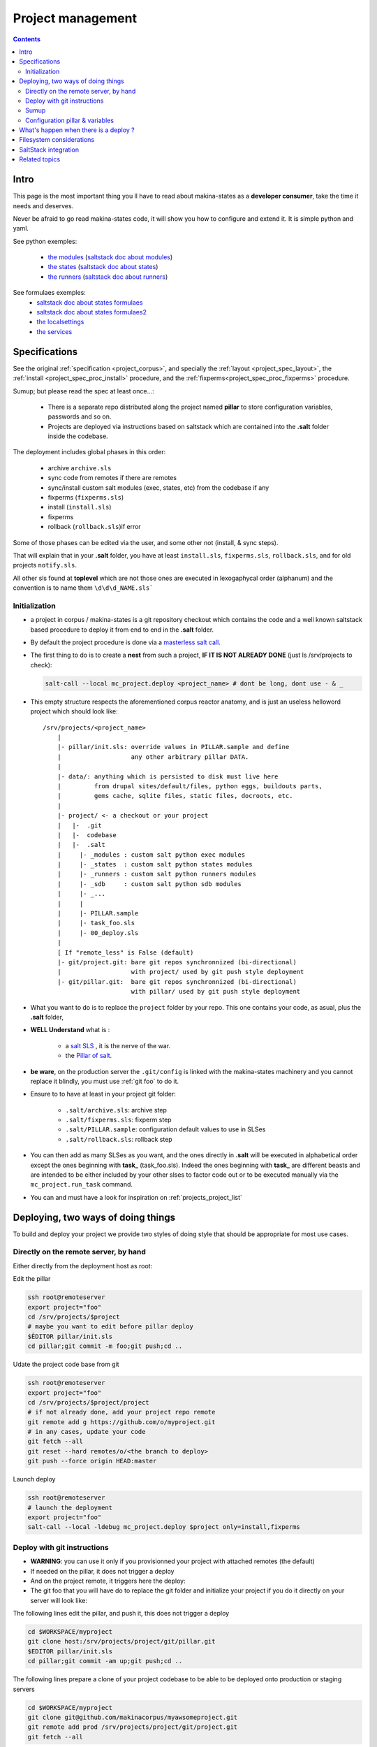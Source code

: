 Project management
=====================

.. contents::

.. _project_creation:

Intro
--------------------------------
This page is the most important thing you ll have to read about makina-states as a **developer consumer**, take the time it needs and deserves.

Never be afraid to go read makina-states code, it will show you how to configure
and extend it. It is simple python and yaml.

See python exemples:

    - `the modules <https://github.com/makinacorpus/makina-states/tree/master/mc_states/modules>`_ (`saltstack doc about modules <https://docs.saltstack.com/en/latest/ref/modules/>`_)
    - `the states <https://github.com/makinacorpus/makina-states/tree/master/mc_states/states>`_ (`saltstack doc about states <https://docs.saltstack.com/en/latest/ref/states/>`_)
    - `the runners <https://github.com/makinacorpus/makina-states/tree/master/mc_states/runners>`_ (`saltstack doc about runners <https://docs.saltstack.com/en/latest/ref/runners/>`_)

See formulaes exemples:
    - `saltstack doc about states formulaes <https://docs.saltstack.com/en/latest/ref/states/>`_
    - `saltstack doc about states formulaes2 <https://docs.saltstack.com/en/latest/topics/tutorials/states_pt1.html>`_
    - `the localsettings <https://github.com/makinacorpus/makina-states/tree/master/localsettings>`_
    - `the services <https://github.com/makinacorpus/makina-states/tree/master/services>`_

Specifications
------------------
See the original :ref:`specification <project_corpus>`, and specially the :ref:`layout <project_spec_layout>`, the :ref:`install <project_spec_proc_install>` procedure, and the :ref:`fixperms<project_spec_proc_fixperms>` procedure.

Sumup; but please read the spec at least once...:

    - There is a separate repo distributed along the project named **pillar** to
      store configuration variables, passwords and so on.
    - Projects are deployed via instructions based on saltstack which are
      contained into the **.salt** folder inside the codebase.

The deployment includes global phases in this order:

    - archive ``archive.sls``
    - sync code from remotes if there are remotes
    - sync/install custom salt modules (exec, states, etc) from the codebase if any
    - fixperms (``fixperms.sls``)
    - install  (``install.sls``)
    - fixperms
    - rollback (``rollback.sls``)if error

Some of those phases can be edited via the user, and some other not (install, & sync steps).

That will explain that in your **.salt** folder, you have at least ``install.sls``,
``fixperms.sls``, ``rollback.sls``, and for old projects ``notify.sls``.

All other sls found at **toplevel** which are not those ones are executed in
lexogaphycal order (alphanum) and the convention is to name them ``\d\d\d_NAME.sls```

Initialization
++++++++++++++++
- a project in corpus / makina-states is a git repository checkout which contains the code
  and a well known saltstack based procedure to deploy it
  from end to end in the **.salt** folder.
- By default the project procedure is done via a `masterless salt call <http://docs.saltstack.com/en/latest/topics/tutorials/quickstart.html>`_.
- The first thing to do is to create a **nest** from such a project, **IF IT IS NOT ALREADY DONE** (just ls /srv/projects to check):

  .. code-block:: bash

    salt-call --local mc_project.deploy <project_name> # dont be long, dont use - & _

- This empty structure respects the aforementioned corpus reactor anatomy, and is just an useless helloword project which should look like::

    /srv/projects/<project_name>
        |
        |- pillar/init.sls: override values in PILLAR.sample and define
        |                   any other arbitrary pillar DATA.
        |
        |- data/: anything which is persisted to disk must live here
        |         from drupal sites/default/files, python eggs, buildouts parts,
        |         gems cache, sqlite files, static files, docroots, etc.
        |
        |- project/ <- a checkout or your project
        |   |-  .git
        |   |-  codebase
        |   |-  .salt
        |     |- _modules : custom salt python exec modules
        |     |- _states  : custom salt python states modules
        |     |- _runners : custom salt python runners modules
        |     |- _sdb     : custom salt python sdb modules
        |     |- _...
        |     |
        |     |- PILLAR.sample
        |     |- task_foo.sls
        |     |- 00_deploy.sls
        |
        [ If "remote_less" is False (default)
        |- git/project.git: bare git repos synchronnized (bi-directional)
        |                   with project/ used by git push style deployment
        |- git/pillar.git:  bare git repos synchronnized (bi-directional)
                            with pillar/ used by git push style deployment


- What you want to do is to replace the ``project`` folder by your repo.
  This one contains your code, as asual, plus the **.salt** folder,
- **WELL Understand** what is :

    - a `salt SLS <http://docs.saltstack.com/en/latest/topics/tutorials/starting_states.html#moving-beyond-a-single-sls>`_ , it is the nerve of the war.
    - the `Pillar of salt <http://docs.saltstack.com/en/latest/topics/tutorials/pillar.html>`_.

- **be ware**, on the production server the ``.git/config`` is linked with the
  makina-states machinery and you cannot replace it blindly, you must use :ref:`git foo` to
  do it.
- Ensure to to have at least in your project git folder:

    - ``.salt/archive.sls``: archive step
    - ``.salt/fixperms.sls``: fixperm step
    - ``.salt/PILLAR.sample``: configuration default values to use in SLSes
    - ``.salt/rollback.sls``: rollback step

- You can then add as many SLSes as you want, and the ones directly in **.salt** will be executed in alphabetical order except the ones beginning with **task_** (task_foo.sls). Indeed the ones beginning with **task_** are different beasts and are intended to be either included by your other slses to factor code out or to be executed manually via the ``mc_project.run_task`` command.
- You can and must have a look for inspiration on :ref:`projects_project_list`

Deploying, two ways of doing things
------------------------------------
To build and deploy your project we provide two styles of doing style that should be appropriate for most use cases.

Directly on the remote server, by hand
+++++++++++++++++++++++++++++++++++++++
Either directly from the deployment host as root:


Edit the pillar

.. code-block:: bash

    ssh root@remoteserver
    export project="foo"
    cd /srv/projects/$project
    # maybe you want to edit before pillar deploy
    $ÊDITOR pillar/init.sls
    cd pillar;git commit -m foo;git push;cd ..

Udate the project code base from git

.. code-block:: bash

    ssh root@remoteserver
    export project="foo"
    cd /srv/projects/$project/project
    # if not already done, add your project repo remote
    git remote add g https://github.com/o/myproject.git
    # in any cases, update your code
    git fetch --all
    git reset --hard remotes/o/<the branch to deploy>
    git push --force origin HEAD:master

Launch deploy

.. code-block:: bash

    ssh root@remoteserver
    # launch the deployment
    export project="foo"
    salt-call --local -ldebug mc_project.deploy $project only=install,fixperms

.. _git foo:

Deploy with git instructions
++++++++++++++++++++++++++++++
- **WARNING**: you can use it only if you provisionned your project with
  attached remotes (the default)
- If needed on the pillar, it does not trigger a deploy
- And on the project remote, it triggers here the deploy::
- The git foo that you will have do to replace the git folder and initialize your project
  if you do it directly on your server will look like::

The following lines edit the pillar, and push it, this does not trigger a deploy

.. code-block:: bash

    cd $WORKSPACE/myproject
    git clone host:/srv/projects/project/git/pillar.git
    $EDITOR pillar/init.sls
    cd pillar;git commit -am up;git push;cd ..

The following lines prepare a clone of your project codebase to be able to be
deployed onto production or staging servers

.. code-block:: bash

    cd $WORKSPACE/myproject
    git clone git@github.com/makinacorpus/myawsomeproject.git
    git remote add prod /srv/projects/project/git/project.git
    git fetch --all

To trigger a remote deployment, now you can do:

.. code-block:: bash

    git push [--force] prod <mybranch>:master
    eg: git push [--force] prod <mybranch>:master
    eg: git push [--force] prod awsome_feature:master

- **REMINDER**:
    - DONT MESS WITH THE **ORIGIN** REMOTE
    - The ``<branchname>:master`` is really important as everything in the production
      git repositories is wired on the master branch.
      You can push any branch you want from your original
      repository, but in production, there is only **master**.

Sumup
++++++++
To sum all that up, when beginning project you will:

- Initialize if not done a project structure with ``salt-call --local mc_project.init_project project``
- If you do not want git remotes, you can alternativly use ``salt-call --local mc_project.init_ptoject project remote_less=False``
- add a **.salt** folder alongside your project codebase (in it's git repo).
- deploy it, either by:

    - git push your **pillar** files to ``host:/srv/projects/project/git/pillar.git``
    - git push your **project code** to ``host:/srv/projects/project/git/project.git``
      (this last push triggers a deploy on the remote server)

    - Your can use ``--force`` as the deploy system only await the ``.salt`` folder.
      As long as the folder is present of the working copy you are sending, the
      deploy system will be happy.

- or

    - edit/commit directly in ``host:/srv/projects/project/pillar``
    - edit/commit directly in ``host:/srv/projects/project``
    - Launch the ``salt-call --local mc_project.deploy <name> only=install,fixperms`` dance
    - When done:
      - git push /srv/projects/$project/pillar to the local remote (git push origin HEAD:master)
      - git push your project to your code repository forge
      - git push /srv/projects/$project/project to the local remote (git push origin HEAD:master)

- Wash, Rince, Repeat

.. _project_configuration_pillar::

Configuration pillar &  variables
+++++++++++++++++++++++++++++++++
We provide in **mc_project** a powerfull mecanism to define default variables used in your deployments.
hat you can safely override in the salt pillar files.
This means that you can set some default values for, eg a domain name or a password, and input the production values that you won't commit along side your project codebase.

- Default values have to be stored inside the **PILLAR.sample** file.
- Some of those variables, the one at the first level are mostly read only and setup by makina-states itself.
  The most important are:

    - ``name``: project name
    - ``user``: the system user of your project
    - ``group``: the system group of your project
    - ``data``: top level free variables mapping
    - ``project_root``: project root absolute path
    - ``data_root``: persistent folder absolute path
    - ``default_env``: environment (staging/prod/dev)
    - ``pillar_root``: absolute path to the pillar
    - ``fqdn``: machine FQDN

- The only variables that you can edit at the first level are:

    - **remote_less**: is this project using git remotes for triggering deployments
    - **default_env**: environement (valid values are staging/dev/prod)
    - **env_defaults**: indexed by **env** dict that overloads data (pillar will still have the priority)
    - **os_defaults**: indexed by **os** dict that overloads data (pillar will still have the priority)

- The other variables, members of the **data** sub entry are free for you to add/edit.
- Any thing in the pillar ``pillar/init.sls`` overloads what is in ``project/.salt/PILLAR.sample``.

You can get and consult the result of the configuration assemblage like this::

    salt-call --local -ldebug mc_project.get_configuration <project_name>

.. _project_configuration_key::

- Remember that projects have a name, and the pillar key to configure and
  overload your project configuration is based on this key.

  If your project is name **foo**, you ll have to use **makina-projects.foo** in
  place of **makina-projects.example**.

Example

in ``project/.salt/PILLAR.sample``, you have:

.. code-block:: yaml

        makina-projects.projectname:
          data:
            start_cmd: 'myprog'


in ``pillar/init.sls``, you have:

.. code-block:: yaml

        makina-projects.foo:
           data:
             start_cmd: 'myprog2'

- In your states files, you can access the configuration via the magic
  ``opts.ms_project`` variable.
- In your modules or file templates, you can access the configuration via ``salt['mc_project.get_configuration'(name)``.
- A tip for loading the configuration from a template is doing something like that:

.. code-block:: yaml

    # project/.salt/00_deploy.sls
    {% set cfg = opts.ms_project %}
    toto:
      file.managed:
          - name: "source://makina-projects/{{cfg.name}}/files/etc/foo"
          - target: /etc/foo
          - user {{cfg.user}}
          - group {{cfg.user}}
          - defaults:
              project: {{cfg.name}}

    # project/.salt/files/etc/foo
    {% set cfg = opts.ms_project %}
    My Super Template of {{cfg.name}} will run {{cfg.data.start_cmd}}

What's happen when there is a deploy ?
---------------------------------------
- When you do a git push, you have the full procedure, see :ref:`spec doc <project_spec_deploy_proc>`
- When you use ``only=install,fixperms`` it only do some the :ref:`install <project_spec_proc_install>` & :ref:`fixperms <project_spec_proc_fixperms>` procedures.

Filesystem considerations
--------------------------
We use `POSIX Acls <http://en.wikipedia.org/wiki/Access_control_list#Filesystem_ACLs>`_ in
various places on your project folders.
At first, it feels a bit complicated, but it will enable you to smoothlessly edit your files or run
your programs with appropriate users without loosing security.

SaltStack integration
--------------------------
As you know in makina-states, there are 2 concurrent salt installs, one for **salt**, the one that you use,
and one for **mastersalt** for the devil ops.
In makina-states, we use by default:

- a virtualenv inside ``/salt-venv/salt``
- `salt from a fork <https://github.com/makina-corpus/salt.git>`_ installed inside ``/salt-venv/salt/src/salt``
- the salt file root resides, as usual, in ``/srv/salt``
- the salt pillar root resides, as usual, in ``/srv/pillar``
- the salt configuration root resides, as usual, in ``/etc/salt``

As you see, the project layout seems not integration on those following folders, but in fact, the project
initialisation routines made symlinks to integrate it which look like::

    /srv/salt/makina-projects/<project_name>>  -> /srv/projects/<project_name>/project§/.salt
    /srv/pillar/makina-projects/<project_name> -> /srv/projects/<project_name>/pillar

- The pillar is auto included in the **pillar top** (``/srv/pîllar/top.sls``).
- The project salt files are not and **must not** be included in the salt **top** for further highstates unless
  you know what you are doing.

You can unlink your project from salt with::

    salt-call --local -ldebug mc_project.unlink <project_name>

You can link project from salt with::

    salt-call --local -ldebug mc_project.link <project_name>

Related topics
---------------------
You can refer to :ref:`module_mc_project_2`


